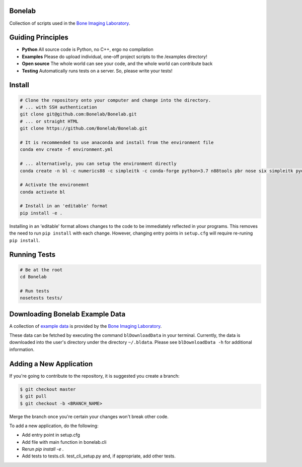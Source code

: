 Bonelab
=======
Collection of scripts used in the `Bone Imaging Laboratory`_.

|Build Status|_

.. _Bone Imaging Laboratory: https://bonelab.ucalgary.ca/
.. |Build Status| image:: https://dev.azure.com/babesler/Bone%20Imaging%20Laboratory/_apis/build/status/Bonelab.Bonelab?branchName=master
.. _Build Status: https://dev.azure.com/babesler/Bone%20Imaging%20Laboratory/_build/latest?definitionId=12&branchName=master

Guiding Principles
==================
- **Python**      All source code is Python, no C++, ergo no compilation
- **Examples**    Please do upload individual, one-off project scripts to the /examples directory!
- **Open source** The whole world can see your code, and the whole world can contribute back
- **Testing**     Automatically runs tests on a server. So, please write your tests!

Install
=======

.. code-block:: bash

    # Clone the repository onto your computer and change into the directory.
    # ... with SSH authentication
    git clone git@github.com:Bonelab/Bonelab.git
    # ... or straight HTML
    git clone https://github.com/Bonelab/Bonelab.git

    # It is recommended to use anaconda and install from the environment file
    conda env create -f environment.yml

    # ... alternatively, you can setup the environment directly
    conda create -n bl -c numerics88 -c simpleitk -c conda-forge python=3.7 n88tools pbr nose six simpleitk pydicom gdcm

    # Activate the environemnt
    conda activate bl

    # Install in an 'editable' format
    pip install -e .

Installing in an 'editable' format allows changes to the code to be immediately reflected in your programs.
This removes the need to run ``pip install`` with each change. However, changing entry points in
``setup.cfg`` will require re-runing ``pip install``.

Running Tests
=============
.. code-block:: bash

    # Be at the root
    cd Bonelab

    # Run tests
    nosetests tests/

Downloading Bonelab Example Data
================================
A collection of `example data`_ is provided by the `Bone Imaging Laboratory`_.

.. _example data: https://github.com/Bonelab/BonelabData

These data can be fetched by executing the command ``blDownloadData`` in your terminal.
Currently, the data is downloaded into the user's directory under the directory ``~/.bldata``.
Please see ``blDownloadData -h`` for additional information.

Adding a New Application
========================
If you're going to contribute to the repository, it is suggested you create a branch:

.. code-block:: bash

    $ git checkout master
    $ git pull
    $ git checkout -b <BRANCH_NAME>

Merge the branch once you're certain your changes won't break other code.

To add a new application, do the following:

- Add entry point in setup.cfg
- Add file with main function in bonelab.cli
- Rerun `pip install -e .`
- Add tests to tests.cli. test_cli_setup.py and, if appropriate, add other tests.

